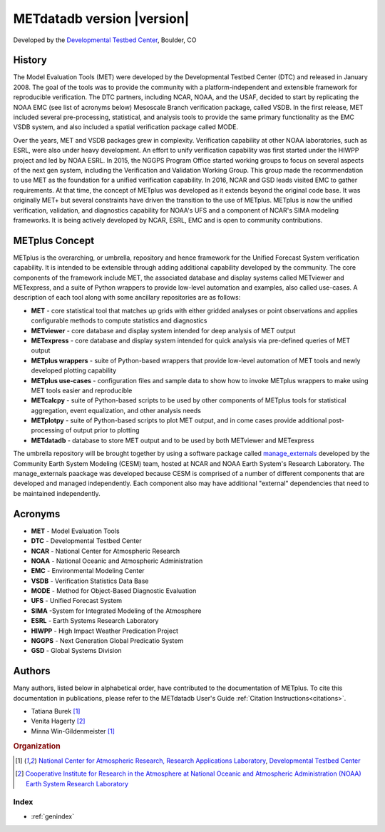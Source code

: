 ===========================
METdatadb version |version|
===========================
Developed by the `Developmental Testbed Center <https://dtcenter.org/>`_,
Boulder, CO

.. image:: _static/METplus_banner_photo_web.png

History
-------
The Model Evaluation Tools (MET) were developed by the Developmental Testbed
Center (DTC)  and released in January 2008. The goal of the tools was to
provide the community with a platform-independent and extensible framework
for reproducible verification.
The DTC partners, including NCAR, NOAA, and the USAF, decided to start by
replicating the NOAA EMC (see list of acronyms below) Mesoscale Branch
verification package, called VSDB.
In the first release, MET included several pre-processing, statistical,
and analysis tools to provide the same primary functionality as the EMC VSDB
system, and also included a spatial verification package called MODE.

Over the years, MET and VSDB packages grew in complexity.  Verification
capability at other NOAA laboratories, such as ESRL, were also under heavy
development.  An effort to unify verification capability was first started
under the HIWPP project and led by NOAA ESRL.  In 2015, the NGGPS
Program Office started working groups to focus on several aspects of the
next gen system, including the Verification and Validation Working Group.
This group made the recommendation to use MET as the foundation for a
unified verification capability.  In 2016, NCAR and GSD leads visited EMC
to gather requirements.  At that time, the concept of METplus was developed
as it extends beyond the original code base.  It was originally MET+ but
several constraints have driven the transition to the use of METplus.
METplus is now the unified verification, validation, and
diagnostics capability for NOAA's UFS and a component of NCAR's SIMA
modeling frameworks.  It is being actively developed by NCAR, ESRL, EMC
and is open to community contributions.


METplus Concept
---------------
METplus is the overarching, or umbrella, repository and hence framework for
the Unified Forecast System verification capability.  It is intended to be
extensible through adding additional capability developed by the community.
The core components of the framework include MET, the associated database and
display systems called METviewer and METexpress, and a suite of Python
wrappers to provide low-level automation and examples, also called use-cases.
A description of each tool along with some ancillary repositories are as
follows:

* **MET** - core statistical tool that matches up grids with either gridded
  analyses or point observations and applies configurable methods to compute
  statistics and diagnostics
* **METviewer**  - core database and display system intended for deep analysis
  of MET output
* **METexpress**  - core database and display system intended for quick
  analysis via pre-defined queries of MET output
* **METplus wrappers**  - suite of Python-based wrappers that provide
  low-level automation of MET tools and newly developed plotting capability
* **METplus use-cases** - configuration files and sample data to show how to
  invoke METplus wrappers to make using MET tools easier and reproducible
* **METcalcpy**  - suite of Python-based scripts to be used by other
  components of METplus tools for statistical aggregation, event
  equalization, and other analysis needs
* **METplotpy**  - suite of Python-based scripts to plot MET output,
  and in come cases provide additional post-processing of output prior
  to plotting
* **METdatadb**  - database to store MET output and to be used by both
  METviewer and METexpress

The umbrella repository will be brought together by using a software package
called `manage_externals <https://github.com/ESMCI/manage_externals>`_
developed by the Community Earth System Modeling (CESM) team, hosted at NCAR
and NOAA Earth System's Research Laboratory.  The manage_externals paackage
was developed because CESM is comprised of a number of different components
that are developed and managed independently. Each component also may have
additional "external" dependencies that need to be maintained independently.

Acronyms
--------

* **MET** - Model Evaluation Tools
* **DTC** - Developmental Testbed Center
* **NCAR** - National Center for Atmospheric Research
* **NOAA** - National Oceanic and Atmospheric Administration
* **EMC** - Environmental Modeling Center
* **VSDB** - Verification Statistics Data Base
* **MODE** - Method for Object-Based Diagnostic Evaluation
* **UFS** - Unified Forecast System
* **SIMA** -System for Integrated Modeling of the Atmosphere
* **ESRL** - Earth Systems Research Laboratory
* **HIWPP** - High Impact Weather Predication Project
* **NGGPS** - Next Generation Global Predicatio System
* **GSD** - Global Systems Division


Authors
-------

Many authors, listed below in alphabetical order, have contributed to the documentation of METplus.
To cite this documentation in publications, please refer to the METdatadb User's Guide :ref:`Citation Instructions<citations>`.

* Tatiana Burek [#NCAR]_
* Venita Hagerty [#CIRA]_
* Minna Win-Gildenmeister [#NCAR]_

.. rubric:: Organization

.. [#NCAR] `National Center for Atmospheric Research, Research
       Applications Laboratory <https://ral.ucar.edu/>`_, `Developmental Testbed Center <https://dtcenter.org/>`_
.. [#CIRA] `Cooperative Institute for Research in the Atmosphere at
       National Oceanic and Atmospheric Administration (NOAA) Earth 
       System Research Laboratory <https://www.esrl.noaa.gov/>`_


.. Toctree::
   :hidden:
   :caption: METdatadb

   Users_Guide/index

Index
=====

* :ref:`genindex`

  
	     
		      
